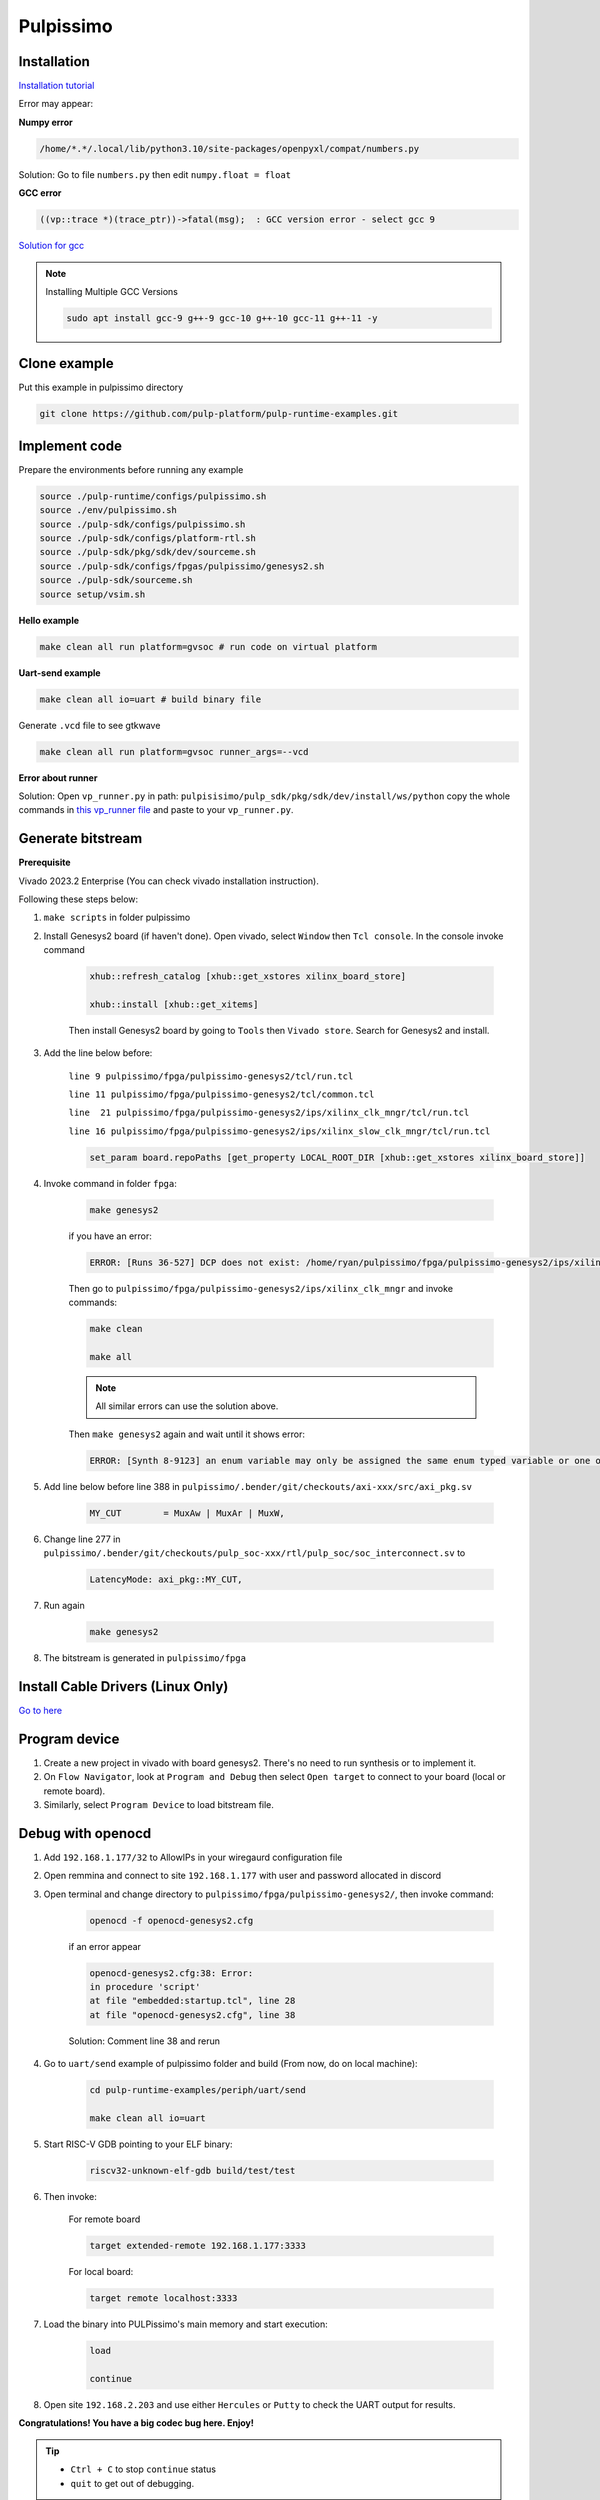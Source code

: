Pulpissimo
--------------------

Installation
~~~~~~~~~~~~~~~~~~~~~~~

`Installation tutorial <https://singularitykchen.github.io/blog/2020/12/20/Tutorial-Configure-and-Run-Pulpissimo/>`_


Error may appear:

**Numpy error**

.. code-block:: bash
    
    /home/*.*/.local/lib/python3.10/site-packages/openpyxl/compat/numbers.py

Solution: Go to file ``numbers.py`` then edit ``numpy.float = float``

**GCC error**

.. code-block:: bash

    ((vp::trace *)(trace_ptr))->fatal(msg);  : GCC version error - select gcc 9

`Solution for gcc <https://gist.github.com/cobaohieu/ded429cb892b46ae9bfd9919a11e593a>`_

.. note:: 
    
    Installing Multiple GCC Versions

    .. code-block:: bash

        sudo apt install gcc-9 g++-9 gcc-10 g++-10 gcc-11 g++-11 -y

Clone example
~~~~~~~~~~~~~~~~~~~~~~~~~~~

Put this example in pulpissimo directory

.. code-block:: bash

    git clone https://github.com/pulp-platform/pulp-runtime-examples.git


Implement code
~~~~~~~~~~~~~~~~~~~~~~~~~~~~~~

Prepare the environments before running any example

.. code-block:: bash

    source ./pulp-runtime/configs/pulpissimo.sh
    source ./env/pulpissimo.sh
    source ./pulp-sdk/configs/pulpissimo.sh 
    source ./pulp-sdk/configs/platform-rtl.sh
    source ./pulp-sdk/pkg/sdk/dev/sourceme.sh
    source ./pulp-sdk/configs/fpgas/pulpissimo/genesys2.sh
    source ./pulp-sdk/sourceme.sh
    source setup/vsim.sh

**Hello example**

.. code-block:: bash

    make clean all run platform=gvsoc # run code on virtual platform

**Uart-send example**

.. code-block:: bash

    make clean all io=uart # build binary file

Generate ``.vcd`` file to see gtkwave

.. code-block:: bash

    make clean all run platform=gvsoc runner_args=--vcd

**Error about runner**

Solution: Open ``vp_runner.py`` in path: ``pulpisisimo/pulp_sdk/pkg/sdk/dev/install/ws/python`` copy the whole commands in `this vp_runner file <https://github.com/pulp-platform/gvsoc/blob/9443305264a2a1507bf000950bed442ad27a9bbb/engine/python/vp_runner.py>`_ and paste to your ``vp_runner.py``.

Generate bitstream
~~~~~~~~~~~~~~~~~~~~~~~~

**Prerequisite**

Vivado 2023.2 Enterprise (You can check vivado installation instruction).

Following these steps below:

#. ``make scripts`` in folder pulpissimo

#. Install Genesys2 board (if haven't done). Open vivado, select ``Window`` then ``Tcl console``. In the console invoke command

    .. code-block:: bash

        xhub::refresh_catalog [xhub::get_xstores xilinx_board_store]

        xhub::install [xhub::get_xitems]

    Then install Genesys2 board by going to ``Tools`` then ``Vivado store``. Search for Genesys2 and install.

#. Add the line below before:

    ``line 9 pulpissimo/fpga/pulpissimo-genesys2/tcl/run.tcl``

    ``line 11 pulpissimo/fpga/pulpissimo-genesys2/tcl/common.tcl``

    ``line  21 pulpissimo/fpga/pulpissimo-genesys2/ips/xilinx_clk_mngr/tcl/run.tcl``

    ``line 16 pulpissimo/fpga/pulpissimo-genesys2/ips/xilinx_slow_clk_mngr/tcl/run.tcl``

    .. code-block:: bash

        set_param board.repoPaths [get_property LOCAL_ROOT_DIR [xhub::get_xstores xilinx_board_store]]

#. Invoke command in folder ``fpga``:

    .. code-block:: bash

        make genesys2

    if you have an error:

    .. code-block:: bash

        ERROR: [Runs 36-527] DCP does not exist: /home/ryan/pulpissimo/fpga/pulpissimo-genesys2/ips/xilinx_slow_clk_mngr/xilinx_slow_clk_mngr.gen/sources_1/ip/xilinx_slow_clk_mngr/xilinx_slow_clk_mngr.dcp

    Then go to ``pulpissimo/fpga/pulpissimo-genesys2/ips/xilinx_clk_mngr`` and invoke commands:

    .. code-block:: bash 

        make clean 

        make all

    .. note:: 

        All similar errors can use the solution above.
    
    
    Then ``make genesys2`` again and wait until it shows error:
    
    .. code-block:: bash
        
        ERROR: [Synth 8-9123] an enum variable may only be assigned the same enum typed variable or one of its values [.../pulpissimo/.bender/git/checkouts/pulp_soc-125142425fefd4e5/rtl/pulp_soc/soc_interconnect.sv:277] at synthesis state.

#. Add line below before line 388 in ``pulpissimo/.bender/git/checkouts/axi-xxx/src/axi_pkg.sv``

    .. code-block:: bash 
        
        MY_CUT        = MuxAw | MuxAr | MuxW,

#. Change line 277 in ``pulpissimo/.bender/git/checkouts/pulp_soc-xxx/rtl/pulp_soc/soc_interconnect.sv`` to

    .. code-block:: bash 
        
        LatencyMode: axi_pkg::MY_CUT, 

#. Run again

    .. code-block:: bash

        make genesys2

#. The bitstream is generated in ``pulpissimo/fpga``

Install Cable Drivers (Linux Only)
~~~~~~~~~~~~~~~~~~~~~~~~~~~~~~~~~~~~~

`Go to here <https://digilent.com/reference/programmable-logic/guides/install-cable-drivers>`_

Program device
~~~~~~~~~~~~~~~~~~~~

#. Create a new project in vivado with board genesys2. There's no need to run synthesis or to implement it.

#. On ``Flow Navigator``, look at ``Program and Debug`` then select ``Open target`` to connect to your board (local or remote board).

#. Similarly, select ``Program Device`` to load bitstream file.

Debug with openocd
~~~~~~~~~~~~~~~~~~~~~~~~~~~~~~~~~~~~~~~~

#. Add ``192.168.1.177/32`` to AllowIPs in your wiregaurd configuration file

#. Open remmina and connect to site ``192.168.1.177`` with user and password allocated in discord

#. Open terminal and change directory to ``pulpissimo/fpga/pulpissimo-genesys2/``, then invoke command: 

    .. code-block:: bash

        openocd -f openocd-genesys2.cfg 

    .. image:: ../image/openocdsuccess.png

    if an error appear

    .. code-block:: bash 

        openocd-genesys2.cfg:38: Error: 
        in procedure 'script' 
        at file "embedded:startup.tcl", line 28
        at file "openocd-genesys2.cfg", line 38
    
    Solution: Comment line 38 and rerun

#. Go to ``uart/send`` example of pulpissimo folder and build (From now, do on local machine):

    .. code-block:: bash 
        
        cd pulp-runtime-examples/periph/uart/send

        make clean all io=uart

#. Start RISC-V GDB pointing to your ELF binary:

    .. code-block:: bash
        
        riscv32-unknown-elf-gdb build/test/test

#. Then invoke: 

    For remote board 

    .. code-block:: bash

        target extended-remote 192.168.1.177:3333

    For local board: 

    .. code-block:: bash 

        target remote localhost:3333
        
#. Load the binary into PULPissimo's main memory and start execution:

    .. code-block:: bash
        
        load 
        
        continue

#. Open site ``192.168.2.203`` and use either ``Hercules`` or ``Putty`` to check the UART output for results.

.. |frog| image:: ../image/frog.gif
    :height: 20px
    :width: 24px
    :alt: frog emoji

.. |rainbowfrog| image:: ../image/rainbowfrog.gif
    :height: 20px
    :width: 24px
    :alt: frog emoji

**Congratulations! You have a big codec bug here. Enjoy!** |rainbowfrog| |frog| 

.. tip::

    * ``Ctrl + C`` to stop ``continue`` status

    * ``quit`` to get out of debugging. 

Putty installation
~~~~~~~~~~~~~~~~~~~

Active Universe storage on ubuntu system

.. code-block:: bash

    sudo add-apt-repository universe

Install putty

.. code-block:: bash

    sudo apt install putty

Initialize putty

.. code-block:: bash

    putty

Select ``Serial`` to use serial connection. Then set up ``port`` and ``baudrate``. Hit ``open`` to run.

.. note:: 

    If a font error appears, just go to 'Fonts' on the left sidebar in PuTTY and configure your font.


How to find Device Dev Path on Linux
~~~~~~~~~~~~~~~~~~~~~~~~~~~~~~~~~~~~~~~~~~~

Open new terminal and invoke commands below

.. code-block:: bash

    for sysdevpath in $(find /sys/bus/usb/devices/usb*/ -name dev); do
    (
        syspath="${sysdevpath%/dev}"
        devname="$(udevadm info -q name -p $syspath)"
        [[ "$devname" == "bus/"* ]] && exit
        eval "$(udevadm info -q property --export -p $syspath)"
        [[ -z "$ID_SERIAL" ]] && exit
        echo "/dev/$devname - $ID_SERIAL"
    )
    done

All dev paths will appear:

.. code-block:: bash

    /dev/ttyACM0 - STMicroelectronics_STM32_STLink_0668FF485157717867163038
    /dev/sda - MBED_microcontroller_0668FF485157717867163038-0:0
    /dev/input/event13 - SONIX_M87_keyboard
    /dev/input/event16 - SONIX_M87_keyboard
    /dev/input/event14 - SONIX_M87_keyboard
    /dev/input/event12 - SONIX_M87_keyboard
    /dev/input/event15 - SONIX_M87_keyboard
    /dev/input/mouse3 - SONIX_M87_keyboard
    /dev/input/event11 - SONIX_M87_keyboard
    /dev/input/event7 - Logitech_USB_Receiver
    /dev/input/mouse2 - Logitech_USB_Receiver
    /dev/video3 - Azurewave_USB2.0_HD_IR_UVC_WebCam_200901010001
    /dev/video2 - Azurewave_USB2.0_HD_IR_UVC_WebCam_200901010001
    /dev/video1 - Azurewave_USB2.0_HD_IR_UVC_WebCam_200901010001
    /dev/video0 - Azurewave_USB2.0_HD_IR_UVC_WebCam_200901010001


References 
~~~~~~~~~~~~~~~~~~~~~

[1]. PULPissimo_Gen2_Setup_Guide
